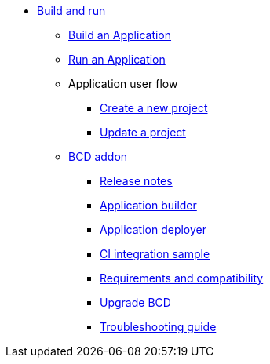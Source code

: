 * xref:build-run:application-overview.adoc[Build and run]
    ** xref:build-run:build-application.adoc[Build an Application]
    ** xref:build-run:run-application.adoc[Run an Application]
    ** Application user flow
        *** xref:build-run:application-user-flow.adoc#new-project[Create a new project]
        *** xref:build-run:application-user-flow.adoc#update-project[Update a project]
    ** xref:bcd:index.adoc[BCD addon]
        *** xref:bcd:release_notes.adoc[Release notes]
        *** xref:bcd:builder.adoc[Application builder]
        *** xref:bcd:deployer.adoc[Application deployer]
        *** xref:bcd:ci_samples.adoc[CI integration sample]
        *** xref:bcd:requirements-and-compatibility.adoc[Requirements and compatibility]
        *** xref:bcd:upgrade_bcd.adoc[Upgrade BCD]
        *** xref:bcd:troubleshooting_guide.adoc[Troubleshooting guide]
